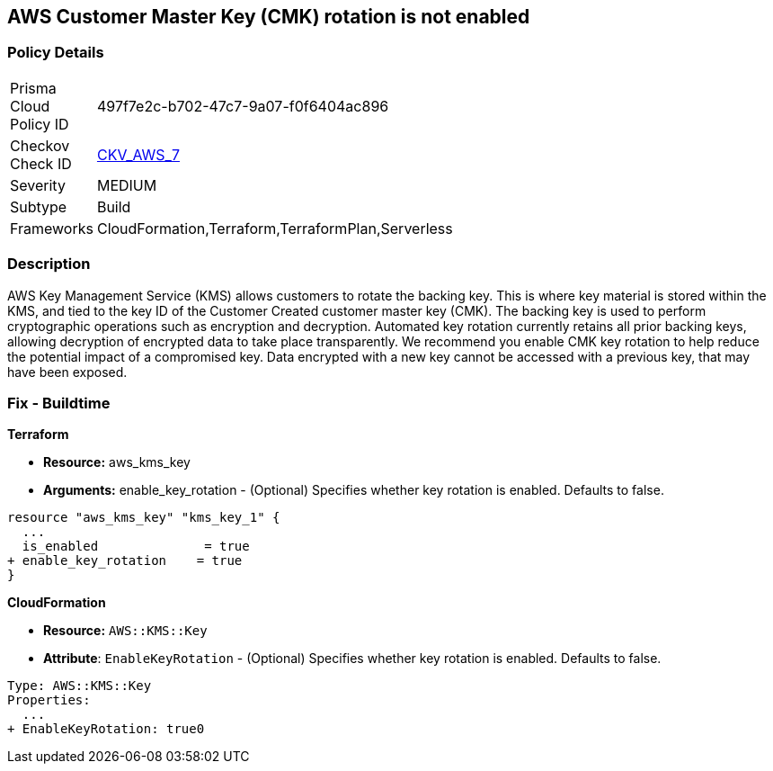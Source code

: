 == AWS Customer Master Key (CMK) rotation is not enabled


=== Policy Details 

[width=45%]
[cols="1,1"]
|=== 
|Prisma Cloud Policy ID 
| 497f7e2c-b702-47c7-9a07-f0f6404ac896

|Checkov Check ID 
| https://github.com/bridgecrewio/checkov/tree/master/checkov/cloudformation/checks/resource/aws/KMSRotation.py[CKV_AWS_7]

|Severity
|MEDIUM

|Subtype
|Build
//, Run

|Frameworks
|CloudFormation,Terraform,TerraformPlan,Serverless

|=== 

////
Bridgecrew
Prisma Cloud
* AWS Customer Master Key (CMK) rotation is not enabled* 



=== Policy Details 

[width=45%]
[cols="1,1"]
|=== 
|Prisma Cloud Policy ID 
| 497f7e2c-b702-47c7-9a07-f0f6404ac896

|Checkov Check ID 
| https://github.com/bridgecrewio/checkov/tree/master/checkov/cloudformation/checks/resource/aws/KMSRotation.py [CKV_AWS_7]

|Severity
|MEDIUM

|Subtype
|Build
//, Run

|Frameworks
|CloudFormation,Terraform,TerraformPlan,Serverless

|=== 
////


=== Description 


AWS Key Management Service (KMS) allows customers to rotate the backing key.
This is where key material is stored within the KMS, and tied to the key ID of the Customer Created customer master key (CMK).
The backing key is used to perform cryptographic operations such as encryption and decryption.
Automated key rotation currently retains all prior backing keys, allowing decryption of encrypted data to take place transparently.
We recommend you enable CMK key rotation to help reduce the potential impact of a compromised key.
Data encrypted with a new key cannot be accessed with a previous key, that may have been exposed.

////
=== Fix - Runtime


* AWS Console* 


Procedure:

. Log in to the AWS Management Console at [https://console.aws.amazon.com/].

. Open the https://console.aws.amazon.com/kms/home [Amazon KMS console].

. In the left navigation pane, select * customer managed keys*.

. Select the customer master key (CMK) in scope.

. Navigate to the * Key Rotation* tab.

. Select * Rotate this key every year*.

. Click * Save*.


* CLI Command* 


Change the policy to enable key rotation using CLI command:
[,bash]
----
aws kms enable-key-rotation --key-id & lt;kms_key_id>
----
////

=== Fix - Buildtime


*Terraform* 


* *Resource:* aws_kms_key
* *Arguments:* enable_key_rotation - (Optional) Specifies whether key rotation is enabled.
Defaults to false.


[source,go]
----
resource "aws_kms_key" "kms_key_1" {
  ...
  is_enabled              = true
+ enable_key_rotation    = true
}
----


*CloudFormation* 


* *Resource:* `AWS::KMS::Key`
* *Attribute*: `EnableKeyRotation` - (Optional) Specifies whether key rotation is enabled.
Defaults to false.


[source,yaml]
----
Type: AWS::KMS::Key
Properties: 
  ...
+ EnableKeyRotation: true0
----
